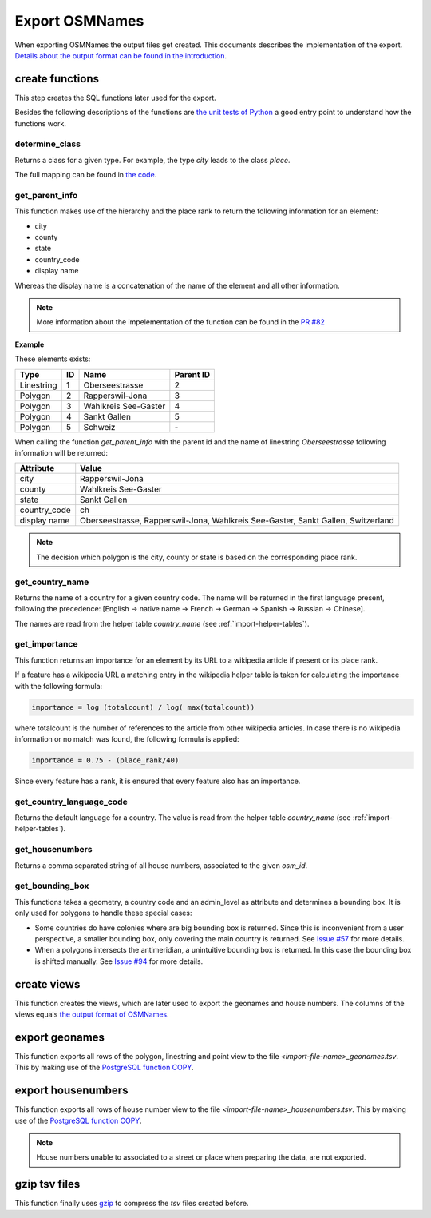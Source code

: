 Export OSMNames
===============

When exporting OSMNames the output files get created. This documents describes
the implementation of the export. `Details about the output format can be found
in the introduction <../introduction.html#output-format>`_.

create functions
****************
This step creates the SQL functions later used for the export.

Besides the following descriptions of the functions are `the unit tests of
Python
<https://github.com/OSMNames/OSMNames/tree/master/tests/export_osmnames>`_ a
good entry point to understand how the functions work.

determine_class
---------------
Returns a class for a given type. For example, the type `city` leads to the class `place`.

The full mapping can be found in `the code
<https://github.com/OSMNames/OSMNames/blob/master/osmnames/export_osmnames/functions.sql>`_.


get_parent_info
---------------
This function makes use of the hierarchy and the place rank to return the
following information for an element:

* city
* county
* state
* country_code
* display name

Whereas the display name is a concatenation of the name of the element and all
other information.

.. note:: More information about the impelementation of the function can
  be found in the `PR #82 <https://github.com/OSMNames/OSMNames/pull/82>`_

**Example**

These elements exists:

=========== === ======================== =========
Type        ID  Name                     Parent ID
=========== === ======================== =========
Linestring  1   Oberseestrasse           2
Polygon     2   Rapperswil-Jona          3
Polygon     3   Wahlkreis See-Gaster     4
Polygon     4   Sankt Gallen             5
Polygon     5   Schweiz                  \-
=========== === ======================== =========

When calling the function `get_parent_info` with the parent id and the name of
linestring `Oberseestrasse` following information will be returned:

============== ===========================
Attribute      Value
============== ===========================
city           Rapperswil-Jona
county         Wahlkreis See-Gaster
state          Sankt Gallen
country_code   ch
display name   Oberseestrasse, Rapperswil-Jona, Wahlkreis See-Gaster, Sankt Gallen, Switzerland
============== ===========================


.. note:: The decision which polygon is the city, county or state is based on
  the corresponding place rank.



get_country_name
----------------
Returns the name of a country for a given country code. The name will be
returned in the first language present, following the precedence: [English ->
native name -> French -> German -> Spanish -> Russian -> Chinese].

The names are read from the helper table `country_name` (see
:ref:`import-helper-tables`).


get_importance
--------------
This function returns an importance for an element by its URL to a wikipedia
article if present or its place rank.

If a feature has a wikipedia URL a matching entry in the wikipedia helper table
is taken for calculating the importance with the following formula:

.. code-block:: bash

  importance = log (totalcount) / log( max(totalcount))

where totalcount is the number of references to the article from other
wikipedia articles. In case there is no wikipedia information or no match was
found, the following formula is applied:

.. code-block:: bash

  importance = 0.75 - (place_rank/40)

Since every feature has a rank, it is ensured that every feature also has an
importance.



get_country_language_code
-------------------------
Returns the default language for a country. The value is read from the helper
table `country_name` (see :ref:`import-helper-tables`).



get_housenumbers
----------------
Returns a comma separated string of all house numbers, associated to the given
`osm_id`.



get_bounding_box
----------------
This functions takes a geometry, a country code and an admin_level as attribute
and determines a bounding box. It is only used for polygons to handle these
special cases:

* Some countries do have colonies where are big bounding box is returned. Since
  this is inconvenient from a user perspective, a smaller bounding box, only
  covering the main country is returned. See `Issue #57
  <https://github.com/OSMNames/OSMNames/issues/57>`_ for more details.

* When a polygons intersects the antimeridian, a unintuitive bounding box is
  returned. In this case the bounding box is shifted manually. See `Issue #94
  <https://github.com/OSMNames/OSMNames/issues/94>`_ for more details.


create views
************
This function creates the views, which are later used to export the geonames
and house numbers. The columns of the views equals `the output format of
OSMNames <../introduction.html#output-format>`_.


export geonames
***************
This function exports all rows of the polygon, linestring and point view to the
file `<import-file-name>_geonames.tsv`. This by making use of the `PostgreSQL
function COPY <https://www.postgresql.org/docs/current/static/sql-copy.html>`_.


export housenumbers
*******************
This function exports all rows of house number view to the file
`<import-file-name>_housenumbers.tsv`. This by making use of the `PostgreSQL
function COPY <https://www.postgresql.org/docs/current/static/sql-copy.html>`_.

.. note:: House numbers unable to associated to a street or place when
  preparing the data, are not exported.

gzip tsv files
**************
This function finally uses `gzip <http://www.gzip.org/>`_ to compress the `tsv`
files created before.
